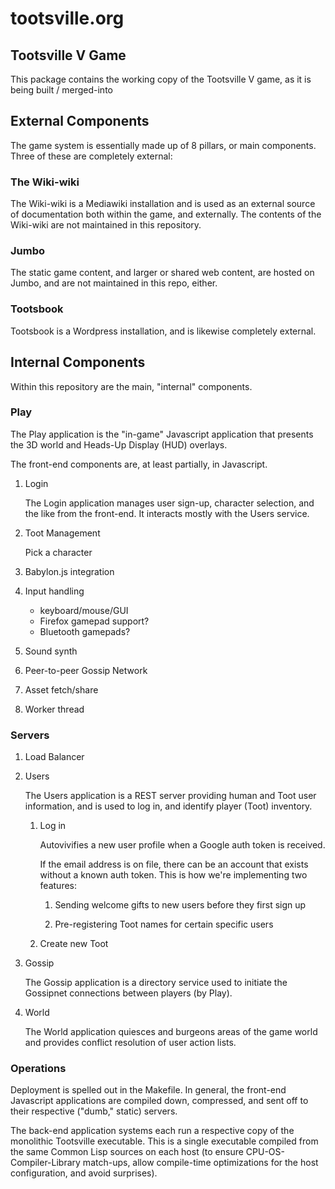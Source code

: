 * tootsville.org
** Tootsville Ⅴ Game

This package contains the working copy of the Tootsville V game, as it is
being built / merged-into

** External Components

The game system is essentially made up of 8 pillars, or main components.
Three of these are completely external:

*** The Wiki-wiki

The Wiki-wiki is a Mediawiki installation and is used as an external source
of documentation both within the game, and externally. The contents of the
Wiki-wiki are not maintained in this repository.

*** Jumbo

The static game content, and larger or shared web content, are hosted on
Jumbo, and are not maintained in this repo, either.

*** Tootsbook

Tootsbook is a Wordpress installation, and is likewise completely external.

** Internal Components

Within this repository are the main, "internal" components.

*** Play

The Play application is the "in-game" Javascript application that presents
the 3D world and Heads-Up Display (HUD) overlays.

The front-end components are, at least partially, in Javascript.

**** Login

The Login application manages user sign-up, character selection, and the
like from the front-end. It interacts mostly with the Users service.

**** Toot Management

Pick a character

**** Babylon.js integration

**** Input handling

- keyboard/mouse/GUI
- Firefox gamepad support?
- Bluetooth gamepads?

**** Sound synth

**** Peer-to-peer Gossip Network

**** Asset fetch/share

**** Worker thread

*** Servers

**** Load Balancer
**** Users

 The Users application is a REST server providing human and Toot user
 information,   and   is  used   to   log   in,  and   identify   player
 (Toot) inventory.

***** Log in

Autovivifies a new user profile when a Google auth token is received.

If the  email address is  on file, there can  be an account  that exists
without a known auth token. This is how we're implementing two features:

****** Sending welcome gifts to new users before they first sign up

****** Pre-registering Toot names for certain specific users

***** Create new Toot

**** Gossip

 The Gossip application is a directory service used to initiate the Gossipnet
 connections between players (by Play).

**** World

 The World application quiesces and burgeons  areas of the game world and
 provides conflict resolution of user action lists.

*** Operations

 Deployment is spelled out in  the Makefile.  In general, the front-end
 Javascript applications are compiled down, compressed, and sent off to
 their respective ("dumb," static) servers.

 The  back-end application  systems each  run  a respective  copy of  the
 monolithic Tootsville  executable. This is a  single executable compiled
 from   the  same   Common  Lisp   sources  on   each  host   (to  ensure
 CPU-OS-Compiler-Library match-ups, allow  compile-time optimizations for
 the host configuration, and avoid surprises).

